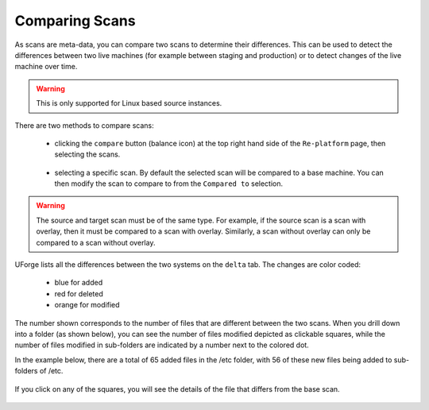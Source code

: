 .. Copyright 2018 FUJITSU LIMITED

.. _migration-scan-compare:

Comparing Scans
---------------

As scans are meta-data, you can compare two scans to determine their differences.  This can be used to detect the differences between two live machines (for example between staging and production) or to detect changes of the live machine over time.

.. warning:: This is only supported for Linux based source instances.

There are two methods to compare scans:

	* clicking the ``compare`` button (balance icon) at the top right hand side of the ``Re-platform`` page, then selecting the scans.

		.. image:: /images/replatform-compare-icon.png

	* selecting a specific scan. By default the selected scan will be compared to a base machine. You can then modify the scan to compare to from the ``Compared to`` selection.

		.. image:: /images/replatform-delta-tab.png

.. warning:: The source and target scan must be of the same type. For example, if the source scan is a scan with overlay, then it must be compared to a scan with overlay. Similarly, a scan without overlay can only be compared to a scan without overlay.

UForge lists all the differences between the two systems on the ``delta`` tab. The changes are color coded:

	* blue for added
	* red for deleted
	* orange for modified

The number shown corresponds to the number of files that are different between the two scans. When you drill down into a folder (as shown below), you can see the number of files modified depicted as clickable squares, while the number of files modified in sub-folders are indicated by a number next to the colored dot.

In the example below, there are a total of 65 added files in the /etc folder, with 56 of these new files being added to sub-folders of /etc.

	.. image:: /images/scan-compare-example.png

If you click on any of the squares, you will see the details of the file that differs from the base scan.

	.. image:: /images/scan-compare-details.png